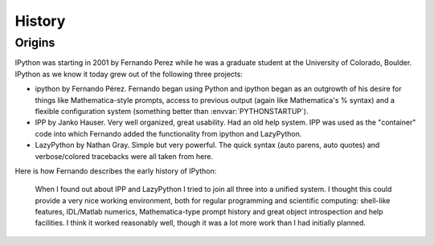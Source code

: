 .. _history:

=======
History
=======

Origins
=======

IPython was starting in 2001 by Fernando Perez while he was a graduate student
at the University of Colorado, Boulder. IPython as we know it today grew out
of the following three projects:

* ipython by Fernando Pérez. Fernando began using Python and ipython began as
  an outgrowth of his desire for things like Mathematica-style prompts, access
  to previous output (again like Mathematica's % syntax) and a flexible
  configuration system (something better than :envvar:`PYTHONSTARTUP`).
* IPP by Janko Hauser. Very well organized, great usability. Had
  an old help system. IPP was used as the "container" code into
  which Fernando added the functionality from ipython and LazyPython.
* LazyPython by Nathan Gray. Simple but very powerful. The quick
  syntax (auto parens, auto quotes) and verbose/colored tracebacks
  were all taken from here.

Here is how Fernando describes the early history of IPython:

    When I found out about IPP and LazyPython I tried to join all three
    into a unified system. I thought this could provide a very nice
    working environment, both for regular programming and scientific
    computing: shell-like features, IDL/Matlab numerics, Mathematica-type
    prompt history and great object introspection and help facilities. I
    think it worked reasonably well, though it was a lot more work than I
    had initially planned.
